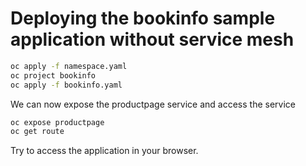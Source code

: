 * Deploying the bookinfo sample application without service mesh

#+begin_src bash
oc apply -f namespace.yaml
oc project bookinfo
oc apply -f bookinfo.yaml
#+end_src

We can now expose the productpage service and access the service

#+begin_src bash
oc expose productpage
oc get route
#+end_src

Try to access the application in your browser.
